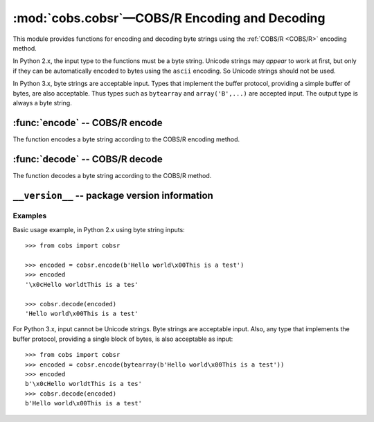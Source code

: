
:mod:`cobs.cobsr`—COBS/R Encoding and Decoding
==============================================

.. module:: cobs.cobsr
   :synopsis: Consistent Overhead Byte Stuffing—Reduced (COBS/R)
.. moduleauthor:: Craig McQueen
.. sectionauthor:: Craig McQueen

This module provides functions for encoding and decoding byte strings using
the :ref:`COBS/R <COBS/R>` encoding method.

In Python 2.x, the input type to the functions must be a byte string. Unicode
strings may *appear* to work at first, but only if they can be automatically
encoded to bytes using the ``ascii`` encoding. So Unicode strings should not be
used.

In Python 3.x, byte strings are acceptable input. Types that implement the
buffer protocol, providing a simple buffer of bytes, are also acceptable. Thus
types such as ``bytearray`` and ``array('B',...)`` are accepted input. The
output type is always a byte string.


:func:`encode` -- COBS/R encode
-------------------------------

The function encodes a byte string according to the COBS/R encoding method.

..  function:: encode(data)

    :param data:    Data to encode.
    :type data:     byte string

    :return:        COBS/R encoded data.
    :rtype:         byte string

    The COBS/R encoded data is guaranteed not to contain zero ``b'\x00'``
    bytes.

    The encoded data length *may* be one byte longer than the input length.
    Additionally, it *may* increase by one extra byte for every 254 bytes of
    input data.


:func:`decode` -- COBS/R decode
-------------------------------

The function decodes a byte string according to the COBS/R method.

..  function:: decode(data)

    :param data:    COBS/R encoded data to decode.
    :type data:     byte string

    :return:        Decoded data.
    :rtype:         byte string

    If a zero ``b'\x00'`` byte is found in the input data, a
    ``cobs.cobsr.DecodeError`` exception will be raised.


``__version__`` -- package version information
----------------------------------------------

..  data:: __version__

    The variable contains the package version number as a string.


..  _cobsr-examples:

Examples
^^^^^^^^

Basic usage example, in Python 2.x using byte string inputs::


    >>> from cobs import cobsr
    
    >>> encoded = cobsr.encode(b'Hello world\x00This is a test')
    >>> encoded
    '\x0cHello worldtThis is a tes'
    
    >>> cobsr.decode(encoded)
    'Hello world\x00This is a test'


For Python 3.x, input cannot be Unicode strings. Byte strings are acceptable
input. Also, any type that implements the buffer protocol, providing a single
block of bytes, is also acceptable as input::

    >>> from cobs import cobsr
    >>> encoded = cobsr.encode(bytearray(b'Hello world\x00This is a test'))
    >>> encoded
    b'\x0cHello worldtThis is a tes'
    >>> cobsr.decode(encoded)
    b'Hello world\x00This is a test'

